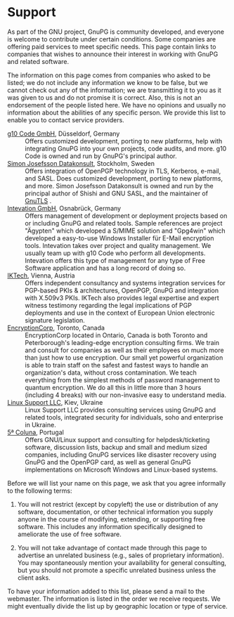* Support

As part of the GNU project, GnuPG is community developed, and everyone
is welcome to contribute under certain conditions. Some companies are
offering paid services to meet specific needs. This page contain links
to companies that wishes to announce their interest in working with
GnuPG and related software.

The information on this page comes from companies who asked to be
listed; we do not include any information we know to be false, but we
cannot check out any of the information; we are transmitting it to you
as it was given to us and do not promise it is correct. Also, this is
not an endorsement of the people listed here. We have no opinions and
usually no information about the abilities of any specific person. We
provide this list to enable you to contact service providers.


  - [[http://g10code.com][g10 Code GmbH]], Düsseldorf, Germany :: Offers customized
       development, porting to new platforms, help with integrating
       GnuPG into your own projects, code audits, and more. g10 Code
       is owned and run by GnuPG's principal author.
  - [[http://josefsson.org/][Simon Josefsson Datakonsult]], Stockholm, Sweden :: Offers
       integration of OpenPGP technology in TLS, Kerberos, e-mail, and
       SASL. Does customized development, porting to new platforms,
       and more. Simon Josefsson Datakonsult is owned and run by the
       principal author of Shishi and GNU SASL, and the maintainer of
       [[http://www.gnu.org/software/gnutls/][GnuTLS]] .
  - [[http://www.intevation.net][Intevation GmbH]], Osnabrück, Germany :: Offers management of
       development or deployment projects based on or including GnuPG
       and related tools. Sample references are project "Ägypten"
       which developed a S/MIME solution and "Gpg4win" which developed
       a easy-to-use Windows Installer für E-Mail encryption
       tools. Intevation takes over project and quality management. We
       usually team up with g10 Code who perform all developments.
       Intevation offers this type of management for any type of Free
       Software application and has a long record of doing so.
  - [[http://www.iktech.net][IKTech]], Vienna, Austria :: Offers independent consultancy and
       systems integration services for PGP-based PKIs &
       architectures, OpenPGP, GnuPG and integration with X.509v3
       PKIs. IKTech also provides legal expertise and expert witness
       testimony regarding the legal implications of PGP deployments
       and use in the context of European Union electronic signature
       legislation.
  - [[https://www.encryptioncorp.com][EncryptionCorp]], Toronto, Canada :: EncryptionCorp located in
       Ontario, Canada is both Toronto and Peterborough's leading-edge
       encryption consulting firms. We train and consult for companies
       as well as their employees on much more than just how to use
       encryption. Our small yet powerful organization is able to
       train staff on the safest and fastest ways to handle an
       organization's data, without cross contamination. We teach
       everything from the simplest methods of password management to
       quantum encryption. We do all this in little more than 3 hours
       (including 4 breaks) with our non-invasive easy to understand
       media.
  - [[http://lsupport.net][Linux Support LLC]], Kiev, Ukraine :: Linux Support LLC provides
       consulting services using GnuPG and related tools, integrated
       security for individuals, soho and enterprise in Ukraine.
  - [[https://5coluna.com/][5ª Coluna]], Portugal :: Offers GNU/Linux support and consulting for
       helpdesk/ticketing software, discussion lists, backup and
       small and medium sized companies, including GnuPG services like
       disaster recovery using GnuPG and the OpenPGP card, as well as
       general GnuPG implementations on Microsoft Windows and
       Linux-based systems.

Before we will list your name on this page, we ask that you agree
informally to the following terms:

  1. You will not restrict (except by copyleft) the use or
     distribution of any software, documentation, or other technical
     information you supply anyone in the course of modifying,
     extending, or supporting free software. This includes any
     information specifically designed to ameliorate the use of free
     software.

  2. You will not take advantage of contact made through this page to
     advertise an unrelated business (e.g., sales of proprietary
     information). You may spontaneously mention your availability for
     general consulting, but you should not promote a specific
     unrelated business unless the client asks.

To have your information added to this list, please send a mail to the
webmaster. The information is listed in the order we receive requests.
We might eventually divide the list up by geographic location or type
of service.

